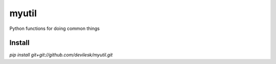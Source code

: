 myutil
=========

Python functions for doing common things

Install
-----------------

`pip install git+git://github.com/devilesk/myutil.git`
